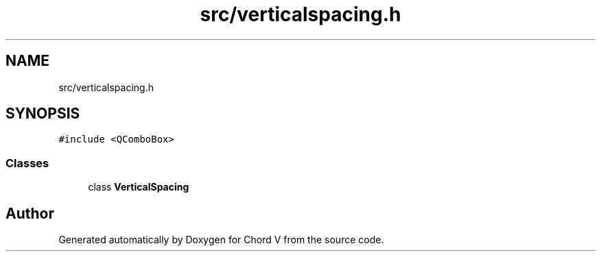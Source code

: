 .TH "src/verticalspacing.h" 3 "Sun Apr 15 2018" "Version 0.1" "Chord V" \" -*- nroff -*-
.ad l
.nh
.SH NAME
src/verticalspacing.h
.SH SYNOPSIS
.br
.PP
\fC#include <QComboBox>\fP
.br

.SS "Classes"

.in +1c
.ti -1c
.RI "class \fBVerticalSpacing\fP"
.br
.in -1c
.SH "Author"
.PP 
Generated automatically by Doxygen for Chord V from the source code\&.
